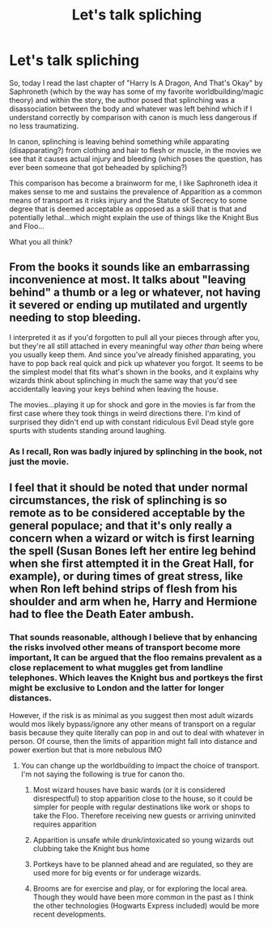 #+TITLE: Let's talk spliching

* Let's talk spliching
:PROPERTIES:
:Author: time_whisper
:Score: 1
:DateUnix: 1602825501.0
:DateShort: 2020-Oct-16
:FlairText: Discussion
:END:
So, today I read the last chapter of "Harry Is A Dragon, And That's Okay" by Saphroneth (which by the way has some of my favorite worldbuilding/magic theory) and within the story, the author posed that splinching was a disassociation between the body and whatever was left behind which if I understand correctly by comparison with canon is much less dangerous if no less traumatizing.

In canon, splinching is leaving behind something while apparating (disapparating?) from clothing and hair to flesh or muscle, in the movies we see that it causes actual injury and bleeding (which poses the question, has ever been someone that got beheaded by spliching?)

This comparison has become a brainworm for me, I like Saphroneth idea it makes sense to me and sustains the prevalence of Apparition as a common means of transport as it risks injury and the Statute of Secrecy to some degree that is deemed acceptable as opposed as a skill that is that and potentially lethal...which might explain the use of things like the Knight Bus and Floo...

What you all think?


** From the books it sounds like an embarrassing inconvenience at most. It talks about "leaving behind" a thumb or a leg or whatever, not having it severed or ending up mutilated and urgently needing to stop bleeding.

I interpreted it as if you'd forgotten to pull all your pieces through after you, but they're all still attached in every meaningful way /other/ /than/ being where you usually keep them. And since you've already finished apparating, you have to pop back real quick and pick up whatever you forgot. It seems to be the simplest model that fits what's shown in the books, and it explains why wizards think about splinching in much the same way that you'd see accidentally leaving your keys behind when leaving the house.

The movies...playing it up for shock and gore in the movies is far from the first case where they took things in weird directions there. I'm kind of surprised they didn't end up with constant ridiculous Evil Dead style gore spurts with students standing around laughing.
:PROPERTIES:
:Author: tohz
:Score: 5
:DateUnix: 1602841213.0
:DateShort: 2020-Oct-16
:END:

*** As I recall, Ron was badly injured by splinching in the book, not just the movie.
:PROPERTIES:
:Author: CryptidGrimnoir
:Score: 3
:DateUnix: 1602847942.0
:DateShort: 2020-Oct-16
:END:


** I feel that it should be noted that under normal circumstances, the risk of splinching is so remote as to be considered acceptable by the general populace; and that it's only really a concern when a wizard or witch is first learning the spell (Susan Bones left her entire leg behind when she first attempted it in the Great Hall, for example), or during times of great stress, like when Ron left behind strips of flesh from his shoulder and arm when he, Harry and Hermione had to flee the Death Eater ambush.
:PROPERTIES:
:Author: Raesong
:Score: 1
:DateUnix: 1602831057.0
:DateShort: 2020-Oct-16
:END:

*** That sounds reasonable, although I believe that by enhancing the risks involved other means of transport become more important, It can be argued that the floo remains prevalent as a close replacement to what muggles get from landline telephones. Which leaves the Knight bus and portkeys the first might be exclusive to London and the latter for longer distances.

However, if the risk is as minimal as you suggest then most adult wizards would mos likely bypass/ignore any other means of transport on a regular basis because they quite literally can pop in and out to deal with whatever in person. Of course, then the limits of apparition might fall into distance and power exertion but that is more nebulous IMO
:PROPERTIES:
:Author: time_whisper
:Score: 1
:DateUnix: 1602835112.0
:DateShort: 2020-Oct-16
:END:

**** You can change up the worldbuilding to impact the choice of transport. I'm not saying the following is true for canon tho.

1. Most wizard houses have basic wards (or it is considered disrespectful) to stop apparition close to the house, so it could be simpler for people with regular destinations like work or shops to take the Floo. Therefore receiving new guests or arriving uninvited requires apparition

2. Apparition is unsafe while drunk/intoxicated so young wizards out clubbing take the Knight bus home

3. Portkeys have to be planned ahead and are regulated, so they are used more for big events or for underage wizards.

4. Brooms are for exercise and play, or for exploring the local area. Though they would have been more common in the past as I think the other technologies (Hogwarts Express included) would be more recent developments.
:PROPERTIES:
:Author: CorsoTheWolf
:Score: 1
:DateUnix: 1602840250.0
:DateShort: 2020-Oct-16
:END:
